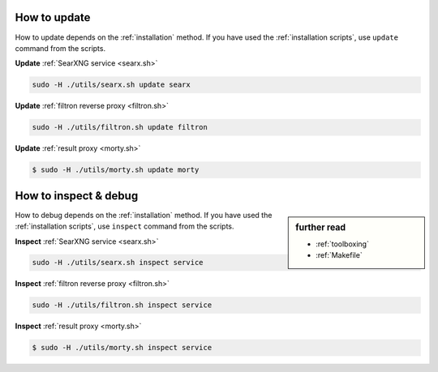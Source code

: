 .. _update searx:

=============
How to update
=============

How to update depends on the :ref:`installation` method.  If you have used the
:ref:`installation scripts`, use ``update`` command from the scripts.

**Update** :ref:`SearXNG service <searx.sh>`

.. code:: sh

    sudo -H ./utils/searx.sh update searx

**Update** :ref:`filtron reverse proxy <filtron.sh>`

.. code:: sh

    sudo -H ./utils/filtron.sh update filtron

**Update** :ref:`result proxy <morty.sh>`

.. code:: bash

   $ sudo -H ./utils/morty.sh update morty

.. _inspect searx:

======================
How to inspect & debug
======================

.. sidebar:: further read

   - :ref:`toolboxing`
   - :ref:`Makefile`

How to debug depends on the :ref:`installation` method.  If you have used the
:ref:`installation scripts`, use ``inspect`` command from the scripts.

**Inspect** :ref:`SearXNG service <searx.sh>`

.. code:: sh

    sudo -H ./utils/searx.sh inspect service

**Inspect** :ref:`filtron reverse proxy <filtron.sh>`

.. code:: sh

    sudo -H ./utils/filtron.sh inspect service

**Inspect** :ref:`result proxy <morty.sh>`

.. code:: bash

   $ sudo -H ./utils/morty.sh inspect service

